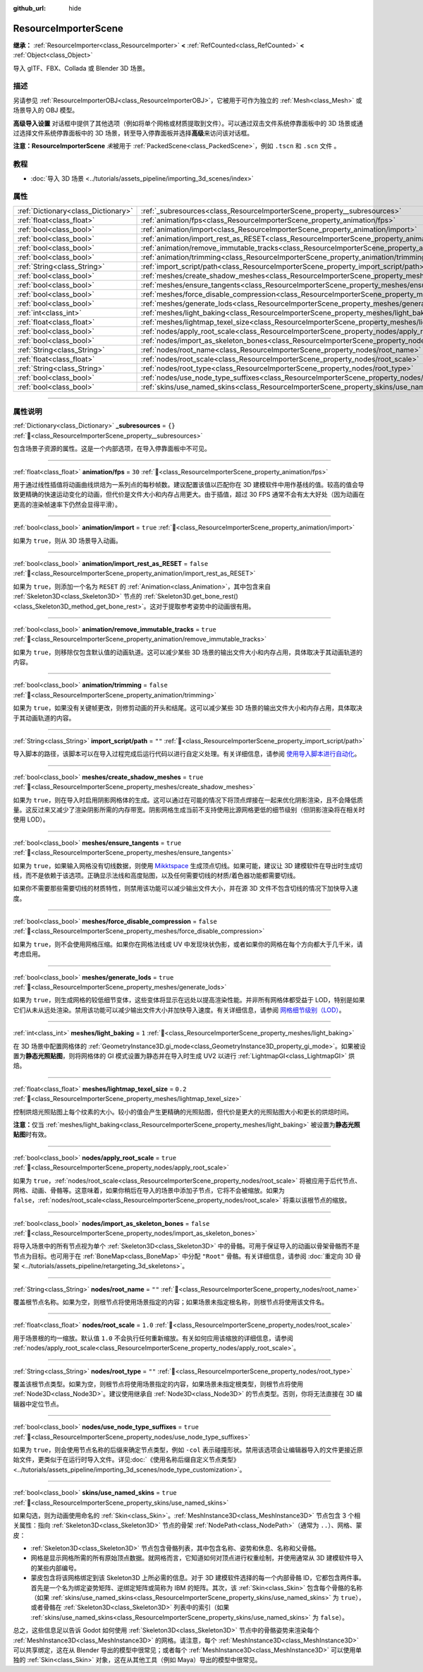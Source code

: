 :github_url: hide

.. DO NOT EDIT THIS FILE!!!
.. Generated automatically from Godot engine sources.
.. Generator: https://github.com/godotengine/godot/tree/4.4/doc/tools/make_rst.py.
.. XML source: https://github.com/godotengine/godot/tree/4.4/doc/classes/ResourceImporterScene.xml.

.. _class_ResourceImporterScene:

ResourceImporterScene
=====================

**继承：** :ref:`ResourceImporter<class_ResourceImporter>` **<** :ref:`RefCounted<class_RefCounted>` **<** :ref:`Object<class_Object>`

导入 glTF、FBX、Collada 或 Blender 3D 场景。

.. rst-class:: classref-introduction-group

描述
----

另请参见 :ref:`ResourceImporterOBJ<class_ResourceImporterOBJ>`\ ，它被用于可作为独立的 :ref:`Mesh<class_Mesh>` 或场景导入的 OBJ 模型。

\ **高级导入设置** 对话框中提供了其他选项（例如将单个网格或材质提取到文件）。可以通过双击文件系统停靠面板中的 3D 场景或通过选择文件系统停靠面板中的 3D 场景，转至导入停靠面板并选择\ **高级**\ 来访问该对话框。

\ **注意：**\ **ResourceImporterScene** *未*\ 被用于 :ref:`PackedScene<class_PackedScene>`\ ，例如 ``.tscn`` 和 ``.scn`` 文件 。

.. rst-class:: classref-introduction-group

教程
----

- :doc:`导入 3D 场景 <../tutorials/assets_pipeline/importing_3d_scenes/index>`

.. rst-class:: classref-reftable-group

属性
----

.. table::
   :widths: auto

   +-------------------------------------+------------------------------------------------------------------------------------------------------------------+-----------+
   | :ref:`Dictionary<class_Dictionary>` | :ref:`_subresources<class_ResourceImporterScene_property__subresources>`                                         | ``{}``    |
   +-------------------------------------+------------------------------------------------------------------------------------------------------------------+-----------+
   | :ref:`float<class_float>`           | :ref:`animation/fps<class_ResourceImporterScene_property_animation/fps>`                                         | ``30``    |
   +-------------------------------------+------------------------------------------------------------------------------------------------------------------+-----------+
   | :ref:`bool<class_bool>`             | :ref:`animation/import<class_ResourceImporterScene_property_animation/import>`                                   | ``true``  |
   +-------------------------------------+------------------------------------------------------------------------------------------------------------------+-----------+
   | :ref:`bool<class_bool>`             | :ref:`animation/import_rest_as_RESET<class_ResourceImporterScene_property_animation/import_rest_as_RESET>`       | ``false`` |
   +-------------------------------------+------------------------------------------------------------------------------------------------------------------+-----------+
   | :ref:`bool<class_bool>`             | :ref:`animation/remove_immutable_tracks<class_ResourceImporterScene_property_animation/remove_immutable_tracks>` | ``true``  |
   +-------------------------------------+------------------------------------------------------------------------------------------------------------------+-----------+
   | :ref:`bool<class_bool>`             | :ref:`animation/trimming<class_ResourceImporterScene_property_animation/trimming>`                               | ``false`` |
   +-------------------------------------+------------------------------------------------------------------------------------------------------------------+-----------+
   | :ref:`String<class_String>`         | :ref:`import_script/path<class_ResourceImporterScene_property_import_script/path>`                               | ``""``    |
   +-------------------------------------+------------------------------------------------------------------------------------------------------------------+-----------+
   | :ref:`bool<class_bool>`             | :ref:`meshes/create_shadow_meshes<class_ResourceImporterScene_property_meshes/create_shadow_meshes>`             | ``true``  |
   +-------------------------------------+------------------------------------------------------------------------------------------------------------------+-----------+
   | :ref:`bool<class_bool>`             | :ref:`meshes/ensure_tangents<class_ResourceImporterScene_property_meshes/ensure_tangents>`                       | ``true``  |
   +-------------------------------------+------------------------------------------------------------------------------------------------------------------+-----------+
   | :ref:`bool<class_bool>`             | :ref:`meshes/force_disable_compression<class_ResourceImporterScene_property_meshes/force_disable_compression>`   | ``false`` |
   +-------------------------------------+------------------------------------------------------------------------------------------------------------------+-----------+
   | :ref:`bool<class_bool>`             | :ref:`meshes/generate_lods<class_ResourceImporterScene_property_meshes/generate_lods>`                           | ``true``  |
   +-------------------------------------+------------------------------------------------------------------------------------------------------------------+-----------+
   | :ref:`int<class_int>`               | :ref:`meshes/light_baking<class_ResourceImporterScene_property_meshes/light_baking>`                             | ``1``     |
   +-------------------------------------+------------------------------------------------------------------------------------------------------------------+-----------+
   | :ref:`float<class_float>`           | :ref:`meshes/lightmap_texel_size<class_ResourceImporterScene_property_meshes/lightmap_texel_size>`               | ``0.2``   |
   +-------------------------------------+------------------------------------------------------------------------------------------------------------------+-----------+
   | :ref:`bool<class_bool>`             | :ref:`nodes/apply_root_scale<class_ResourceImporterScene_property_nodes/apply_root_scale>`                       | ``true``  |
   +-------------------------------------+------------------------------------------------------------------------------------------------------------------+-----------+
   | :ref:`bool<class_bool>`             | :ref:`nodes/import_as_skeleton_bones<class_ResourceImporterScene_property_nodes/import_as_skeleton_bones>`       | ``false`` |
   +-------------------------------------+------------------------------------------------------------------------------------------------------------------+-----------+
   | :ref:`String<class_String>`         | :ref:`nodes/root_name<class_ResourceImporterScene_property_nodes/root_name>`                                     | ``""``    |
   +-------------------------------------+------------------------------------------------------------------------------------------------------------------+-----------+
   | :ref:`float<class_float>`           | :ref:`nodes/root_scale<class_ResourceImporterScene_property_nodes/root_scale>`                                   | ``1.0``   |
   +-------------------------------------+------------------------------------------------------------------------------------------------------------------+-----------+
   | :ref:`String<class_String>`         | :ref:`nodes/root_type<class_ResourceImporterScene_property_nodes/root_type>`                                     | ``""``    |
   +-------------------------------------+------------------------------------------------------------------------------------------------------------------+-----------+
   | :ref:`bool<class_bool>`             | :ref:`nodes/use_node_type_suffixes<class_ResourceImporterScene_property_nodes/use_node_type_suffixes>`           | ``true``  |
   +-------------------------------------+------------------------------------------------------------------------------------------------------------------+-----------+
   | :ref:`bool<class_bool>`             | :ref:`skins/use_named_skins<class_ResourceImporterScene_property_skins/use_named_skins>`                         | ``true``  |
   +-------------------------------------+------------------------------------------------------------------------------------------------------------------+-----------+

.. rst-class:: classref-section-separator

----

.. rst-class:: classref-descriptions-group

属性说明
--------

.. _class_ResourceImporterScene_property__subresources:

.. rst-class:: classref-property

:ref:`Dictionary<class_Dictionary>` **_subresources** = ``{}`` :ref:`🔗<class_ResourceImporterScene_property__subresources>`

包含场景子资源的属性。这是一个内部选项，在导入停靠面板中不可见。

.. rst-class:: classref-item-separator

----

.. _class_ResourceImporterScene_property_animation/fps:

.. rst-class:: classref-property

:ref:`float<class_float>` **animation/fps** = ``30`` :ref:`🔗<class_ResourceImporterScene_property_animation/fps>`

用于通过线性插值将动画曲线烘焙为一系列点的每秒帧数。建议配置该值以匹配你在 3D 建模软件中用作基线的值。较高的值会导致更精确的快速运动变化的动画，但代价是文件大小和内存占用更大。由于插值，超过 30 FPS 通常不会有太大好处（因为动画在更高的渲染帧速率下仍然会显得平滑）。

.. rst-class:: classref-item-separator

----

.. _class_ResourceImporterScene_property_animation/import:

.. rst-class:: classref-property

:ref:`bool<class_bool>` **animation/import** = ``true`` :ref:`🔗<class_ResourceImporterScene_property_animation/import>`

如果为 ``true``\ ，则从 3D 场景导入动画。

.. rst-class:: classref-item-separator

----

.. _class_ResourceImporterScene_property_animation/import_rest_as_RESET:

.. rst-class:: classref-property

:ref:`bool<class_bool>` **animation/import_rest_as_RESET** = ``false`` :ref:`🔗<class_ResourceImporterScene_property_animation/import_rest_as_RESET>`

如果为 ``true``\ ，则添加一个名为 ``RESET`` 的 :ref:`Animation<class_Animation>`\ ，其中包含来自 :ref:`Skeleton3D<class_Skeleton3D>` 节点的 :ref:`Skeleton3D.get_bone_rest()<class_Skeleton3D_method_get_bone_rest>`\ 。这对于提取参考姿势中的动画很有用。

.. rst-class:: classref-item-separator

----

.. _class_ResourceImporterScene_property_animation/remove_immutable_tracks:

.. rst-class:: classref-property

:ref:`bool<class_bool>` **animation/remove_immutable_tracks** = ``true`` :ref:`🔗<class_ResourceImporterScene_property_animation/remove_immutable_tracks>`

如果为 ``true``\ ，则移除仅包含默认值的动画轨道。这可以减少某些 3D 场景的输出文件大小和内存占用，具体取决于其动画轨道的内容。

.. rst-class:: classref-item-separator

----

.. _class_ResourceImporterScene_property_animation/trimming:

.. rst-class:: classref-property

:ref:`bool<class_bool>` **animation/trimming** = ``false`` :ref:`🔗<class_ResourceImporterScene_property_animation/trimming>`

如果为 ``true``\ ，如果没有关键帧更改，则修剪动画的开头和结尾。这可以减少某些 3D 场景的输出文件大小和内存占用，具体取决于其动画轨道的内容。

.. rst-class:: classref-item-separator

----

.. _class_ResourceImporterScene_property_import_script/path:

.. rst-class:: classref-property

:ref:`String<class_String>` **import_script/path** = ``""`` :ref:`🔗<class_ResourceImporterScene_property_import_script/path>`

导入脚本的路径，该脚本可以在导入过程完成后运行代码以进行自定义处理。有关详细信息，请参阅 `使用导入脚本进行自动化 <../tutorials/assets_pipeline/importing_3d_scenes/import_configuration.html#using-import-scripts-for-automation>`__\ 。

.. rst-class:: classref-item-separator

----

.. _class_ResourceImporterScene_property_meshes/create_shadow_meshes:

.. rst-class:: classref-property

:ref:`bool<class_bool>` **meshes/create_shadow_meshes** = ``true`` :ref:`🔗<class_ResourceImporterScene_property_meshes/create_shadow_meshes>`

如果为 ``true``\ ，则在导入时启用阴影网格体的生成。这可以通过在可能的情况下将顶点焊接在一起来优化阴影渲染，且不会降低质量。这反过来又减少了渲染阴影所需的内存带宽。阴影网格生成当前不支持使用比源网格更低的细节级别（但阴影渲染将在相关时使用 LOD）。

.. rst-class:: classref-item-separator

----

.. _class_ResourceImporterScene_property_meshes/ensure_tangents:

.. rst-class:: classref-property

:ref:`bool<class_bool>` **meshes/ensure_tangents** = ``true`` :ref:`🔗<class_ResourceImporterScene_property_meshes/ensure_tangents>`

如果为 ``true``\ ，如果输入网格没有切线数据，则使用 `Mikktspace <http://www.mikktspace.com/>`__ 生成顶点切线。如果可能，建议让 3D 建模软件在导出时生成切线，而不是依赖于该选项。正确显示法线和高度贴图，以及任何需要切线的材质/着色器功能都需要切线。

如果你不需要那些需要切线的材质特性，则禁用该功能可以减少输出文件大小，并在源 3D 文件不包含切线的情况下加快导入速度。

.. rst-class:: classref-item-separator

----

.. _class_ResourceImporterScene_property_meshes/force_disable_compression:

.. rst-class:: classref-property

:ref:`bool<class_bool>` **meshes/force_disable_compression** = ``false`` :ref:`🔗<class_ResourceImporterScene_property_meshes/force_disable_compression>`

如果为 ``true``\ ，则不会使用网格压缩。如果你在网格法线或 UV 中发现块状伪影，或者如果你的网格在每个方向都大于几千米，请考虑启用。

.. rst-class:: classref-item-separator

----

.. _class_ResourceImporterScene_property_meshes/generate_lods:

.. rst-class:: classref-property

:ref:`bool<class_bool>` **meshes/generate_lods** = ``true`` :ref:`🔗<class_ResourceImporterScene_property_meshes/generate_lods>`

如果为 ``true``\ ，则生成网格的较低细节变体，这些变体将显示在远处以提高渲染性能。并非所有网格体都受益于 LOD，特别是如果它们从未从远处渲染。禁用该功能可以减少输出文件大小并加快导入速度。有关详细信息，请参阅 `网格细节级别（LOD） <../tutorials/3d/mesh_lod.html#doc-mesh-lod>`__\ 。

.. rst-class:: classref-item-separator

----

.. _class_ResourceImporterScene_property_meshes/light_baking:

.. rst-class:: classref-property

:ref:`int<class_int>` **meshes/light_baking** = ``1`` :ref:`🔗<class_ResourceImporterScene_property_meshes/light_baking>`

在 3D 场景中配置网格体的 :ref:`GeometryInstance3D.gi_mode<class_GeometryInstance3D_property_gi_mode>`\ 。如果被设置为\ **静态光照贴图**\ ，则将网格体的 GI 模式设置为静态并在导入时生成 UV2 以进行 :ref:`LightmapGI<class_LightmapGI>` 烘焙。

.. rst-class:: classref-item-separator

----

.. _class_ResourceImporterScene_property_meshes/lightmap_texel_size:

.. rst-class:: classref-property

:ref:`float<class_float>` **meshes/lightmap_texel_size** = ``0.2`` :ref:`🔗<class_ResourceImporterScene_property_meshes/lightmap_texel_size>`

控制烘焙光照贴图上每个纹素的大小。较小的值会产生更精确的光照贴图，但代价是更大的光照贴图大小和更长的烘焙时间。

\ **注意：**\ 仅当 :ref:`meshes/light_baking<class_ResourceImporterScene_property_meshes/light_baking>` 被设置为\ **静态光照贴图**\ 时有效。

.. rst-class:: classref-item-separator

----

.. _class_ResourceImporterScene_property_nodes/apply_root_scale:

.. rst-class:: classref-property

:ref:`bool<class_bool>` **nodes/apply_root_scale** = ``true`` :ref:`🔗<class_ResourceImporterScene_property_nodes/apply_root_scale>`

如果为 ``true``\ ，\ :ref:`nodes/root_scale<class_ResourceImporterScene_property_nodes/root_scale>` 将被应用于后代节点、网格、动画、骨骼等。这意味着，如果你稍后在导入的场景中添加子节点，它将不会被缩放。如果为 ``false``\ ，\ :ref:`nodes/root_scale<class_ResourceImporterScene_property_nodes/root_scale>` 将乘以该根节点的缩放。

.. rst-class:: classref-item-separator

----

.. _class_ResourceImporterScene_property_nodes/import_as_skeleton_bones:

.. rst-class:: classref-property

:ref:`bool<class_bool>` **nodes/import_as_skeleton_bones** = ``false`` :ref:`🔗<class_ResourceImporterScene_property_nodes/import_as_skeleton_bones>`

将导入场景中的所有节点视为单个 :ref:`Skeleton3D<class_Skeleton3D>` 中的骨骼。可用于保证导入的动画以骨架骨骼而不是节点为目标。也可用于在 :ref:`BoneMap<class_BoneMap>` 中分配 ``"Root"`` 骨骼。有关详细信息，请参阅 :doc:`重定向 3D 骨架 <../tutorials/assets_pipeline/retargeting_3d_skeletons>`\ 。

.. rst-class:: classref-item-separator

----

.. _class_ResourceImporterScene_property_nodes/root_name:

.. rst-class:: classref-property

:ref:`String<class_String>` **nodes/root_name** = ``""`` :ref:`🔗<class_ResourceImporterScene_property_nodes/root_name>`

覆盖根节点名称。如果为空，则根节点将使用场景指定的内容；如果场景未指定根名称，则根节点将使用该文件名。

.. rst-class:: classref-item-separator

----

.. _class_ResourceImporterScene_property_nodes/root_scale:

.. rst-class:: classref-property

:ref:`float<class_float>` **nodes/root_scale** = ``1.0`` :ref:`🔗<class_ResourceImporterScene_property_nodes/root_scale>`

用于场景根的均一缩放。默认值 ``1.0`` 不会执行任何重新缩放。有关如何应用该缩放的详细信息，请参阅 :ref:`nodes/apply_root_scale<class_ResourceImporterScene_property_nodes/apply_root_scale>`\ 。

.. rst-class:: classref-item-separator

----

.. _class_ResourceImporterScene_property_nodes/root_type:

.. rst-class:: classref-property

:ref:`String<class_String>` **nodes/root_type** = ``""`` :ref:`🔗<class_ResourceImporterScene_property_nodes/root_type>`

覆盖该根节点类型。如果为空，则根节点将使用场景指定的内容，如果场景未指定根类型，则根节点将使用 :ref:`Node3D<class_Node3D>`\ 。建议使用继承自 :ref:`Node3D<class_Node3D>` 的节点类型。否则，你将无法直接在 3D 编辑器中定位节点。

.. rst-class:: classref-item-separator

----

.. _class_ResourceImporterScene_property_nodes/use_node_type_suffixes:

.. rst-class:: classref-property

:ref:`bool<class_bool>` **nodes/use_node_type_suffixes** = ``true`` :ref:`🔗<class_ResourceImporterScene_property_nodes/use_node_type_suffixes>`

如果为 ``true``\ ，则会使用节点名称的后缀来确定节点类型，例如 ``-col`` 表示碰撞形状。禁用该选项会让编辑器导入的文件更接近原始文件，更类似于在运行时导入文件。详见\ :doc:`《使用名称后缀自定义节点类型》 <../tutorials/assets_pipeline/importing_3d_scenes/node_type_customization>`\ 。

.. rst-class:: classref-item-separator

----

.. _class_ResourceImporterScene_property_skins/use_named_skins:

.. rst-class:: classref-property

:ref:`bool<class_bool>` **skins/use_named_skins** = ``true`` :ref:`🔗<class_ResourceImporterScene_property_skins/use_named_skins>`

如果勾选，则为动画使用命名的 :ref:`Skin<class_Skin>`\ 。\ :ref:`MeshInstance3D<class_MeshInstance3D>` 节点包含 3 个相关属性：指向 :ref:`Skeleton3D<class_Skeleton3D>` 节点的骨架 :ref:`NodePath<class_NodePath>`\ （通常为 ``..``\ ）、网格、蒙皮：

- :ref:`Skeleton3D<class_Skeleton3D>` 节点包含骨骼列表，其中包含名称、姿势和休息、名称和父骨骼。

- 网格是显示网格所需的所有原始顶点数据。就网格而言，它知道如何对顶点进行权重绘制，并使用通常从 3D 建模软件导入的某些内部编号。

- 蒙皮包含将该网格绑定到该 Skeleton3D 上所必需的信息。对于 3D 建模软件选择的每一个内部骨骼 ID，它都包含两件事。首先是一个名为绑定姿势矩阵、逆绑定矩阵或简称为 IBM 的矩阵。其次，该 :ref:`Skin<class_Skin>` 包含每个骨骼的名称（如果 :ref:`skins/use_named_skins<class_ResourceImporterScene_property_skins/use_named_skins>` 为 ``true``\ ），或者骨骼在 :ref:`Skeleton3D<class_Skeleton3D>` 列表中的索引（如果 :ref:`skins/use_named_skins<class_ResourceImporterScene_property_skins/use_named_skins>` 为 ``false``\ ）。

总之，这些信息足以告诉 Godot 如何使用 :ref:`Skeleton3D<class_Skeleton3D>` 节点中的骨骼姿势来渲染每个 :ref:`MeshInstance3D<class_MeshInstance3D>` 的网格。请注意，每个 :ref:`MeshInstance3D<class_MeshInstance3D>` 可以共享绑定，这在从 Blender 导出的模型中很常见；或者每个 :ref:`MeshInstance3D<class_MeshInstance3D>` 可以使用单独的 :ref:`Skin<class_Skin>` 对象，这在从其他工具（例如 Maya）导出的模型中很常见。

.. |virtual| replace:: :abbr:`virtual (本方法通常需要用户覆盖才能生效。)`
.. |const| replace:: :abbr:`const (本方法无副作用，不会修改该实例的任何成员变量。)`
.. |vararg| replace:: :abbr:`vararg (本方法除了能接受在此处描述的参数外，还能够继续接受任意数量的参数。)`
.. |constructor| replace:: :abbr:`constructor (本方法用于构造某个类型。)`
.. |static| replace:: :abbr:`static (调用本方法无需实例，可直接使用类名进行调用。)`
.. |operator| replace:: :abbr:`operator (本方法描述的是使用本类型作为左操作数的有效运算符。)`
.. |bitfield| replace:: :abbr:`BitField (这个值是由下列位标志构成位掩码的整数。)`
.. |void| replace:: :abbr:`void (无返回值。)`
